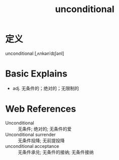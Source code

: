 #+title: unconditional
#+roam_tags:英语单词

* 定义
  
unconditional [ˌʌnkənˈdɪʃənl]

* Basic Explains
- adj. 无条件的；绝对的；无限制的

* Web References
- Unconditional :: 无条件; 绝对的; 无条件的爱
- Unconditional surrender :: 无条件投降; 无前提投降
- unconditional acceptance :: 无条件承兑; 无条件的接纳; 无条件接纳
